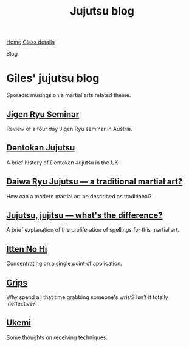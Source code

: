 #+TITLE: Jujutsu blog



#+BEGIN_EXPORT html
<div class="menu">
<a href='/'>Home</a>
<a href='/classdetails/'> Class details</a>
<p class="current-page">Blog</p>
</div>
#+END_EXPORT



* Giles' jujutsu blog


[[file:../images/kneeling_nidan.jpg]]

Sporadic musings on a martial arts related theme.

** [[file:jigenryu.org][Jigen Ryu Seminar]]  

Review of a four day Jigen Ryu seminar in Austria.

**  [[file:dentokan.org][Dentokan Jujutsu]] 
A brief history of Dentokan Jujutsu in the UK

**  [[file:traditional.org][Daiwa Ryu Jujutsu --- a traditional martial art?]] 
How can a modern martial art be described as traditional?

**  [[file:jujitsu.org][Jujutsu, jujitsu --- what's the difference?]] 
A brief explanation of the proliferation of spellings for this martial
     art.

**  [[file:itten_no_hi.org][Itten No Hi]] 

Concentrating on a single point of application.

**  [[file:grips.org][Grips]] 
Why spend all that time grabbing someone's wrist? Isn't it totally ineffective?

**  [[file:ukemi.org][Ukemi]] 
Some thoughts on receiving techniques.

